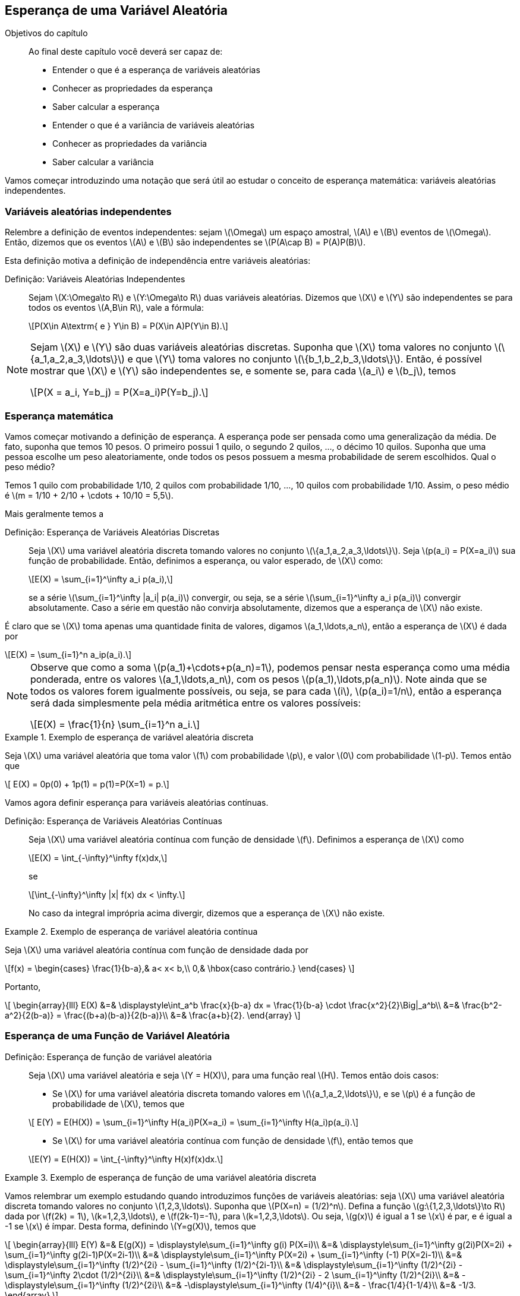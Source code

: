 == Esperança de uma Variável Aleatória

:cap: cap5

.Objetivos do capítulo
____
Ao final deste capítulo você deverá ser capaz de:

* Entender o que é a esperança de variáveis aleatórias
* Conhecer as propriedades da esperança
* Saber calcular a esperança
* Entender o que é a variância de variáveis aleatórias
* Conhecer as propriedades da variância
* Saber calcular a variância
____

Vamos começar introduzindo uma notação que será útil ao estudar o conceito de
esperança matemática: variáveis aleatórias independentes.

=== Variáveis aleatórias independentes
(((Variáveis Aleatórias, Independentes)))

Relembre a definição de eventos independentes: sejam latexmath:[$\Omega$]
um espaço amostral, latexmath:[$A$] e latexmath:[$B$] 
eventos de latexmath:[$\Omega$]. Então, dizemos que os eventos 
latexmath:[$A$] e latexmath:[$B$] são independentes se 
latexmath:[$P(A\cap B) = P(A)P(B)$]. 


Esta definição motiva a definição de independência entre 
variáveis aleatórias:

Definição: Variáveis Aleatórias Independentes::
+
--
Sejam latexmath:[$X:\Omega\to R$] e latexmath:[$Y:\Omega\to R$] 
duas variáveis aleatórias. 
Dizemos que latexmath:[$X$] e latexmath:[$Y$] são independentes 
se para todos os eventos 
latexmath:[$A,B\in R$], vale a fórmula:

[latexmath]
++++
\[P(X\in A\textrm{ e } Y\in B) = P(X\in A)P(Y\in B).\] 
++++

--

[NOTE]
====
Sejam latexmath:[$X$] e latexmath:[$Y$] são duas variáveis 
aleatórias discretas. 
Suponha que latexmath:[$X$] toma valores no conjunto 
latexmath:[$\{a_1,a_2,a_3,\ldots\}$] e que latexmath:[$Y$] 
toma valores no conjunto latexmath:[$\{b_1,b_2,b_3,\ldots\}$]. 
Então, é possível mostrar que
latexmath:[$X$] e latexmath:[$Y$] são independentes se, e somente se, 
para cada latexmath:[$a_i$] e latexmath:[$b_j$], temos 
[latexmath]
++++
\[P(X = a_i, Y=b_j) = P(X=a_i)P(Y=b_j).\]
++++
====

=== Esperança matemática

(((Esperança, Variável Aleatória)))

Vamos começar motivando a definição de esperança. A esperança pode 
ser pensada como uma generalização da média. 
De fato, suponha que temos 10 pesos. O primeiro possui 1 quilo, o 
segundo 2 quilos, ..., o décimo 10 quilos. 
Suponha que uma pessoa escolhe um peso aleatoriamente, onde todos os 
pesos possuem a mesma probabilidade de serem escolhidos. 
Qual o peso médio? 


Temos 1 quilo com probabilidade 1/10, 2 quilos com probabilidade 1/10, ..., 
10 quilos com probabilidade 1/10. 
Assim, o peso médio é latexmath:[$m = 1/10 + 2/10 + \cdots + 10/10 = 5,5$].

Mais geralmente temos a

(((Esperança, Variável Aleatória Discreta)))

Definição: Esperança de Variáveis Aleatórias Discretas::
+
--

Seja latexmath:[$X$] uma variável aleatória discreta tomando valores no 
conjunto latexmath:[$\{a_1,a_2,a_3,\ldots\}$]. 
Seja latexmath:[$p(a_i) = P(X=a_i)$] sua função de probabilidade. Então,
definimos a esperança, ou valor esperado, de latexmath:[$X$] como:
[latexmath]
++++
\[E(X) = \sum_{i=1}^\infty a_i p(a_i),\]
++++
se a série latexmath:[$\sum_{i=1}^\infty |a_i| p(a_i)$] convergir, ou seja, 
se a série latexmath:[$\sum_{i=1}^\infty a_i p(a_i)$] 
convergir absolutamente. Caso a série em questão não convirja absolutamente, 
dizemos que a esperança de latexmath:[$X$] não existe.
--

É claro que se latexmath:[$X$] toma apenas uma quantidade finita de valores, 
digamos latexmath:[$a_1,\ldots,a_n$], então a esperança de 
latexmath:[$X$] é dada por
[latexmath]
++++
\[E(X) = \sum_{i=1}^n a_ip(a_i).\]
++++

[NOTE]
====
Observe que como a soma latexmath:[$p(a_1)+\cdots+p(a_n)=1$], podemos pensar 
nesta esperança como uma média ponderada, entre os valores
latexmath:[$a_1,\ldots,a_n$], com os pesos latexmath:[$p(a_1),\ldots,p(a_n)$]. 
Note ainda que se todos os valores forem igualmente possíveis,
ou seja, se para cada latexmath:[$i$], latexmath:[$p(a_i)=1/n$], então a esperança
será dada simplesmente pela média aritmética
entre os valores possíveis:
[latexmath]
++++
\[E(X) = \frac{1}{n} \sum_{i=1}^n a_i.\]
++++
====

.Exemplo de esperança de variável aleatória discreta
====
Seja latexmath:[$X$] uma variável aleatória que toma valor latexmath:[$1$] com 
probabilidade latexmath:[$p$], e valor latexmath:[$0$]
com probabilidade latexmath:[$1-p$]. Temos então que 
[latexmath]
++++
\[ E(X) = 0p(0) + 1p(1) = p(1)=P(X=1) = p.\]
++++
====


Vamos agora definir esperança para variáveis aleatórias contínuas.

(((Esperança, Variável Aleatória Contínua)))

Definição: Esperança de Variáveis Aleatórias Contínuas::
+
--
Seja latexmath:[$X$] uma variável aleatória contínua com função de densidade
latexmath:[$f$]. 
Definimos a esperança de latexmath:[$X$] como
[latexmath]
++++
\[E(X) = \int_{-\infty}^\infty f(x)dx,\]
++++
se
[latexmath]
++++
\[\int_{-\infty}^\infty |x| f(x) dx < \infty.\]
++++
No caso da integral imprópria acima divergir, dizemos que a
esperança de latexmath:[$X$] não existe.
--

.Exemplo de esperança de variável aleatória contínua
====
Seja latexmath:[$X$] uma variável aleatória contínua com função de densidade dada por 
[latexmath]
++++
\[f(x) = \begin{cases}
\frac{1}{b-a},& a< x< b,\\
0,& \hbox{caso contrário.}
\end{cases}
\]
++++
Portanto,
[latexmath]
++++
\[
\begin{array}{lll}
E(X) &=& \displaystyle\int_a^b \frac{x}{b-a} dx = \frac{1}{b-a} \cdot \frac{x^2}{2}\Big|_a^b\\
&=& \frac{b^2-a^2}{2(b-a)} = \frac{(b+a)(b-a)}{2(b-a)}\\
&=& \frac{a+b}{2}.
\end{array}
\]
++++
====

=== Esperança de uma Função de Variável Aleatória

(((Esperança, Variável Aleatória, Função de)))

Definição: Esperança de função de variável aleatória::
+
--
Seja latexmath:[$X$] uma variável aleatória e seja latexmath:[$Y = H(X)$], para uma função real latexmath:[$H$]. Temos então dois casos:

* Se latexmath:[$X$] for uma variável aleatória discreta tomando valores em latexmath:[$\{a_1,a_2,\ldots\}$], 
e se latexmath:[$p$] é a função de probabilidade de latexmath:[$X$], temos que

[latexmath]
++++
\[ E(Y) = E(H(X)) = \sum_{i=1}^\infty H(a_i)P(X=a_i) = \sum_{i=1}^\infty H(a_i)p(a_i).\]
++++

* Se latexmath:[$X$] for uma variável aleatória contínua com função de densidade latexmath:[$f$], então temos que

[latexmath]
++++
\[E(Y) = E(H(X)) = \int_{-\infty}^\infty H(x)f(x)dx.\]
++++
--

.Exemplo de esperança de função de uma variável aleatória discreta
====
Vamos relembrar um exemplo estudando quando introduzimos funções de variáveis aleatórias: 
seja latexmath:[$X$] uma variável aleatória discreta tomando valores no conjunto 
latexmath:[$1,2,3,\ldots$]. Suponha que latexmath:[$P(X=n) = (1/2)^n$]. 
Defina a função latexmath:[$g:\{1,2,3,\ldots\}\to R$] dada por 
latexmath:[$f(2k) = 1$], latexmath:[$k=1,2,3,\ldots$], e latexmath:[$f(2k-1)=-1$], 
para latexmath:[$k=1,2,3,\ldots$]. Ou seja, latexmath:[$g(x)$] é igual a 1 se 
latexmath:[$x$] é par, e é igual a -1 se latexmath:[$x$] é ímpar. 
Desta forma, definindo latexmath:[$Y=g(X)$], temos que 

[latexmath]
++++
\[
\begin{array}{lll}
E(Y) &=& E(g(X)) = \displaystyle\sum_{i=1}^\infty g(i) P(X=i)\\
&=& \displaystyle\sum_{i=1}^\infty g(2i)P(X=2i) + \sum_{i=1}^\infty g(2i-1)P(X=2i-1)\\
&=& \displaystyle\sum_{i=1}^\infty P(X=2i) + \sum_{i=1}^\infty (-1) P(X=2i-1)\\
&=& \displaystyle\sum_{i=1}^\infty (1/2)^{2i} - \sum_{i=1}^\infty (1/2)^{2i-1}\\
&=& \displaystyle\sum_{i=1}^\infty (1/2)^{2i} - \sum_{i=1}^\infty 2\cdot (1/2)^{2i}\\
&=& \displaystyle\sum_{i=1}^\infty (1/2)^{2i} - 2 \sum_{i=1}^\infty (1/2)^{2i}\\
&=& -\displaystyle\sum_{i=1}^\infty (1/2)^{2i}\\
&=& -\displaystyle\sum_{i=1}^\infty (1/4)^{i}\\
&=& - \frac{1/4}{1-1/4}\\
&=& -1/3.
\end{array}
\]
++++

Portanto, latexmath:[$E(Y) = -1/3$]. 

Note que, quando apresentamos o exemplo no Capítulo 4, vimos que latexmath:[$Y$] só 
assume os valores latexmath:[$-1$] e latexmath:[$1$]. Além disso, calculamos sua função de probabilidade:
[latexmath]
++++
\[
P(Y=-1) = 2/3 \hbox{~~e~~} P(Y=1) = 1/3.
\]
++++

Desta forma, usando diretamente a definição de esperança de variáveis aleatórias discretas, temos:

[latexmath]
++++
\[E(Y) = (-1)\cdot 2/3 + 1\cdot 1/3 = -2/3 + 1/3 = -1/3.\]
++++

Logo, vemos que não há contradição entre as definições, e as esperanças sempre vão coincidir.
====

[IMPORTANT]
====
Como vimos no exemplo anterior, na hora de calcular a esperança de funções de variáveis aleatórias discretas,
temos duas opções:

* Calcular diretamente, usando a função de probabilidade de latexmath:[$X$], através da fórmula
[latexmath]
++++
\[E(Y) = E(H(X)) = \sum_{i=1}^\infty H(a_i) P(X=a_i);\]
++++
* Obter a função de probabilidade de latexmath:[$Y$] e depois calcular a esperança de latexmath:[$Y$] diretamente:
[latexmath]
++++
\[E(Y) = \sum_{j=1}^\infty b_j P(Y=b_j),\]
++++
onde latexmath:[$Y$] toma valores em latexmath:[$\{b_1,b_2,\ldots\}$].
====

.Exemplo de esperança de função de uma variável aleatória contínua
====
Suponha que latexmath:[$X$] é uma variável aleatória contínua com função de densidade
[latexmath]
++++
\[ f(x) = \begin{cases}
\frac{e^x}{2},& x\leq 0,\\
\frac{e^{-x}}{2},& x>0.
\end{cases}
\]
++++
Tome latexmath:[$Y = |X|$], então latexmath:[$E(Y)$] é dada por
[latexmath]
++++
\[
\begin{array}{lll}
E(Y) &=& E(|X|) = \displaystyle\int_{-\infty}^\infty |x|f(x)dx\\
&=&  \displaystyle\int_{-\infty}^0-x\frac{e^x}{2} dx + \displaystyle\int_0^\infty x \frac{e^{-x}}{2} dx.
\end{array}
\]
++++

Observe que integrando por partes, obtemos que latexmath:[$F(x) = -xe^x + e^x$] é uma primitiva para latexmath:[$-xe^x$] e que 
latexmath:[$G(x) = -xe^{-x} -e^{-x}$] é uma primitiva para latexmath:[$xe^{-x}$]. Daí,

[latexmath]
++++
\[\int_{-\infty}^0-x\frac{e^x}{2} dx =\frac{1}{2}(-xe^x + e^x)\Big|_{-\infty}^0 = \frac{1}{2}\hbox{~~e~~} 
\int_0^\infty x \frac{e^{-x}}{2} dx = \frac{1}{2}(-xe^{-x} -e^{-x})\Big|_0^\infty = \frac{1}{2}.\]
++++

Finalmente, juntando todas as informações, obtemos
[latexmath]
++++
\[
E(Y) = \displaystyle\int_{-\infty}^0-x\frac{e^x}{2} dx + \displaystyle\int_0^\infty x \frac{e^{-x}}{2} dx = \frac{1}{2}+\frac{1}{2} = 1.
\]
++++

Assim como no caso de variáveis discretas, podemos calcular a esperança de latexmath:[$Y$] diretamente. Para isto, vamos obter
a função de densidade de latexmath:[$Y$]. Observe que como latexmath:[$X$] é variável aleatória contínua, latexmath:[$P(X=y)=0$] para
todo latexmath:[$y$] real. Assim, como latexmath:[$Y\geq 0$], segue que para todo latexmath:[$y\geq 0$]:
[latexmath]
++++
\[F_Y(y) = P(Y\leq y) = P(|X|\leq y) = P(-y\leq X\leq y) = P(-y < X\leq y) = F_X(y) - F_X(-y).\]
++++

Desta forma, por derivação, obtemos que a função de densidade de latexmath:[$Y$], latexmath:[$f_Y(y)$] é dada por 
[latexmath]
++++
\[f_Y(y) = f(y) + f(-y) = \frac{e^{-y}}{2} + \frac{e^{-y}}{2} = e^{-y},\]
++++
e latexmath:[$f(y) = 0$], se latexmath:[$y<0$].

Portanto, 
[latexmath]
++++
\[E(Y) = \int_{-\infty}^\infty yf_Y(y)dy = \int_0^\infty ye^{-y}dy = (ye^{-y} -e^y)\Big|_0^\infty = 1,\]
++++
donde usamos que latexmath:[$H(y) = ye^{-y} - e^y$] é primitiva de latexmath:[$ye^{-y}$].

Assim como no caso de funções de variáveis aleatórias discretas, as duas formas de calcular a esperança fornecem o mesmo resultado.
====

[IMPORTANT]
====
Como vimos no exemplo anterior, e no caso de funções de variáveis aleatórias discretas,
na hora de calcular a esperança de funções de variáveis aleatórias contínuas, temos duas opções:

* Calcular diretamente, usando a função de densidade de latexmath:[$X$], através da fórmula
[latexmath]
++++
\[E(Y) = E(H(X)) = \int_{-\infty}^\infty H(x) f(x)dx;\]
++++
* Obter a função de densidade de latexmath:[$Y$], latexmath:[$f_Y(y)$], 
e depois calcular a esperança de latexmath:[$Y$] diretamente:
[latexmath]
++++
\[E(Y) = \int_{-\infty}^\infty yf_Y(y)dy.\]
++++
====

=== Propriedades da Esperança

Nessa seção vamos apresentar várias propriedades da esperança matemática e demonstrar algumas delas.

Propriedades da esperança::
+
--
* (Esperança da constante): Seja latexmath:[$c\in\mathbb{R}$] um número real, e seja latexmath:[$X$]
a variável aleatória constante igual a latexmath:[$c$], ou seja, latexmath:[$P(X=c)=1$]. Então
latexmath:[$E(X) = c.$]. 

* (Sinal da esperança): Se latexmath:[$X\geq 0$], então latexmath:[$E(X)\geq 0$], e 
se latexmath:[$X\leq 0$], então latexmath:[$E(X)\leq 0$].

* (Multiplicação por constante): Seja latexmath:[$c\in\mathbb{R}$] um número real, e seja 
latexmath:[$X$] uma variável aleatória. Então latexmath:[$E(cX)=cE(X)$].

* (Soma de variáveis aleatórias): Sejam latexmath:[$X$] e latexmath:[$Y$] variáveis aleatórias
quaisquer, então latexmath:[$E(X+Y) = E(X) + E(Y)$]. 

* (Combinação linear de variáveis aleatórias): Sejam latexmath:[$X_1,X_2,\ldots,X_n$] variáveis
aleatórias, e latexmath:[$c_1,c_2,\ldots,c_n$] números reais. Então
[latexmath]
++++
\[E\Big( \sum_{i=1}^n c_i X_i\Big) = \sum_{i=1}^n c_i E(X_i).\]
++++

* (Produto de variáveis aleatórias independentes): Sejam latexmath:[$X$] e latexmath:[$Y$] 
variáveis aleatórias independentes, então
[latexmath]
++++
\[ E(XY) = E(X)E(Y).\]
++++
--

_Demonstração_::
+
--
* (Esperança da constante): Note que latexmath:[$X$] é uma variável aleatória discreta que toma
apenas o valor latexmath:[$c$], e portanto
[latexmath]
++++
\[E(X) = c P(X=c) = c.\]
++++


* (Sinal da esperança): Vamos demonstrar o caso latexmath:[$X\geq 0$] para variáveis aleatórias
discretas e para variáveis aleatórias contínuas. Os casos de variáveis aleatórias
mistas e latexmath:[$X\leq 0$] ficam como exercícios para o leitor.

Seja latexmath:[$X$] variável aleatória discreta, latexmath:[$X\geq 0$], tomando valores
no conjunto latexmath:[$\{a_1,a_2,\ldots\}$]. Como latexmath:[$X\geq 0$], segue que 
para todo latexmath:[$i$], temos latexmath:[$a_i\geq 0$]. Além disso,
latexmath:[$P(X=a_i)\geq 0$]. Logo,
[latexmath]
++++
\[ E(X) = \sum_{i=1}^n a_i P(X=a_i) \geq 0.\]
++++

Seja, agora, latexmath:[$X$] variável aleatória contínua, latexmath:[$X\geq 0$], com função de densidade
latexmath:[$f(x)$]. Então, como latexmath:[$X\geq 0$], vale latexmath:[$f(x)=0$] se latexmath:[$x<0$]. Daí

[latexmath]
++++
\[ E(X) = \int_{-\infty}^\infty xf(x)dx = \int_0^\infty xf(x)dx \geq 0.\]
++++

* (Multiplicação por contante): Vamos demonstrar para variáveis aleatórias
discretas e para variáveis aleatórias contínuas. O caso de variáveis aleatórias
mistas fica como exercício para o leitor.

Seja, então, latexmath:[$X$] variável aleatória discreta, e suponha que latexmath:[$X$]
toma valores no conjunto latexmath:[$\{a_1,a_2,\ldots\}$]. Então, latexmath:[$cX$] 
é função da variável aleatória discreta, daí
[latexmath]
++++
\[E(cX) = \sum_{i=1}^\infty ca_i P(X=a_i) = c\sum_{i=1}^\infty a_i P(X=a_i) = cE(X).\]
++++

Suponha agora que latexmath:[$X$] é variável aleatória contínua com função de densidade
latexmath:[$f(x)$]. Então, latexmath:[$cX$] é função de uma variável aleatória contínua, 
e segue que
[latexmath]
++++
\[E(X) = \int_{-\infty}^\infty cxf(x)dx = c\int_{-\infty}^\infty f(x)dx = cE(X).\]
++++

* (Soma de variáveis aleatórias): A demonstração foge do escopo do livro.

* (Combinação linear de variáveis aleatórias): Usando a propriedade da soma de variáveis aleatórias
latexmath:[$n$] vezes, temos que
[latexmath]
++++
\[E\Big(\sum_{i=1}^n c_i X_i\Big) = \sum_{i=1}^n E(c_iX_i).\]
++++
Usando a propriedade da multiplicação por constante, obtemos o resultado desejado:
[latexmath]
++++
\[E\Big(\sum_{i=1}^n c_i X_i\Big) = \sum_{i=1}^n E(c_iX_i) = \sum_{i=1}^n c_iE(X_i) .\]
++++

* (Produto de variáveis aleatórias independentes): Foge do escopo do livro.
--

=== Variância de uma variável aleatória
(((Variância, Variável Aleatória)))
(((Variável Aleatória, Variância)))
Vamos agora utilizar a esperança para definir uma noção de variabilidade 
da variável aleatória: a variância. 

A variância de uma variável aleatória mede o quanto a variável aleatória
flutua em torno da esperança. Ou seja, mede quanto os valores
da variável aleatória latexmath:[$X$] podem se afastar da esperança.

Vale observar também que se a variância de latexmath:[$X$] for igual a zero,
então latexmath:[$X$] não varia nada, com relação à esperança, e portanto
a variável aleatória latexmath:[$X$] é constante igual à esperança de 
latexmath:[$X$].

Definição: Variância de uma variável aleatória::
+
--
Seja latexmath:[$X$] uma variável aleatória. Definimos a variância de latexmath:[$X$] como
[latexmath]
++++
\[ Var(X) = E\big[(X-E(X))^2\big].\]
++++
--

[NOTE]
====
Observe que como latexmath:[$(X-E(X))^2\geq 0$], temos pela propriedade do sinal
da esperança que latexmath:[$E\big[ (X-E(X))^2\big\] \geq 0$], e portanto
latexmath:[$Var(X)\geq 0$]. 
====
(((Variável Aleatória, Desvio padrão)))

Uma noção muito útil em estatística é dada pela raiz quadrada da variância (pois a variância é maior ou igual a zero). 
Mais precisamente, seja latexmath:[$X$] uma variável aleatória, então o número latexmath:[$\sqrt{Var(X)}$] é chamado
de _desvio padrão_ de latexmath:[$X$], e é denotado por latexmath:[$\sigma_X$]. 

O seguinte resultado fornece uma simplificação do cálculo da variância:

Proposição::
+
--
Seja latexmath:[$X$] uma variável aleatória, então latexmath:[$Var(X) = E(X^2) - (E(X))^2$]. 
--

_Demonstração_::
+
--
Temos que como latexmath:[$E(X)$] é um número real constante, podemos utilizar
as propriedades: esperança da multiplicação por constante; esperança da constante; e esperança da soma, para obter:
[latexmath]
++++
\[
\begin{array}{lll}
Var(X) &=& E\big[(X-E(X))^2\Big]\\
&=& E\big[ X^2 - 2X E(X) + E(X)^2\Big]\\
&=& E(X^2) - 2E(XE(X)) + E(X)^2\\
&=& E(X^2) - 2E(X)^2 + E(X)^2\\
&=& E(X^2) - (E(X))^2.
\end{array}
\]
++++
--

[IMPORTANT]
====
É possível mostrar que se latexmath:[$Var(X)=0$], então latexmath:[$P(X = E(X))=1$]. Ou seja, 
latexmath:[$X$] é uma variável aleatória constante. Quanto maior o valor da variância,
mais a variável aleatória pode se afastar da esperança, ou seja, maior a oscilação da variável
aleatória em torno da esperança.
====

.Exemplo de variância de uma variável aleatória discreta
====
Seja latexmath:[$X$] a variável aleatória discreta que toma valor latexmath:[$1$] com 
probabilidade latexmath:[$p$] e toma valor latexmath:[$0$] com probabilidade
latexmath:[$1-p$]. 

Então, temos que latexmath:[$E(X) = 0\cdot (1-p) + 1\cdot p = p$]. Daí,
[latexmath]
++++
\[Var(X) = E(X^2) - E(X)^2 = E(X^2) - p^2 = 0^2\cdot (1-p) + 1\cdot p - p^2 = p(1-p).\]
++++
====

.Exemplo de variância de uma variável aleatória contínua
====
Seja latexmath:[$X$] variável aleatória contínua com função de densidade
[latexmath]
++++
\[
f(x) = \begin{cases}
1+x,& -1\leq x\leq 0,\\
1-x,& 0\leq x\leq 1,\\
0,& \hbox{caso contrário.}
\end{cases}
\]
++++

Comece notando que
[latexmath]
++++
\[
\begin{array}{lll}
E(X) &=& \displaystyle\int_{-1}^0 x(1+x)dx + \displaystyle\int_0^1 x(1-x) dx\\
&=& \displaystyle\int_{-1}^0 x+x^2 dx + \displaystyle\int_0^1x-x^2dx\\
&=& \Big(\frac{x^2}{2}+\frac{x^3}{3}\Big)\Big|_{-1}^0 + \Big(\frac{x^2}{2}-\frac{x^3}{3}\Big)\Big|_0^1\\
&=& -1/2 +1/3 +1/2 - 1/3\\
&=& 0.
\end{array}
\]
++++

Além disso,
[latexmath]
++++
\[
\begin{array}{lll}
E(X^2) &=& \displaystyle\int_{-1}^0 x^2(1+x)dx + \displaystyle\int_0^1 x^2(1-x) dx\\
&=& \displaystyle\int_{-1}^0 x^2+x^3 dx + \displaystyle\int_0^1x^2-x^3dx\\
&=& \Big(\frac{x^3}{3}+\frac{x^4}{4}\Big)\Big|_{-1}^0 + \Big(\frac{x^3}{3}-\frac{x^4}{4}\Big)\Big|_0^1\\
&=& 1/3-1/4 +1/3 -1/4\\
&=& 1/6.
\end{array}
\]
++++

Logo, latexmath:[$Var(X) = E(X^2) = 1/6$]. 

====

=== Propriedades da variância
Nesta seção vamos apresentar algumas propriedades da variância e provar algumas delas.

Propriedades da variância::
+
--
* (Variância da constante): Seja latexmath:[$c\in\mathbb{R}$] um número real, e seja latexmath:[$X$]
a variável aleatória constante igual a latexmath:[$c$], ou seja, latexmath:[$P(X=c)=1$]. Então,
latexmath:[$Var(X) = 0$].

* (Soma por constante): Seja latexmath:[$X$] uma variável aleatória e seja latexmath:[$c\in\mathbb{R}$] 
uma constante. Então, latexmath:[$Var(X+c) = Var(X)$].

* (Variância da soma de variáveis independentes): Sejam latexmath:[$X$] e latexmath:[$Y$] variáveis
aleatórias independentes. Então, latexmath:[$Var(X+Y) = Var(X)+Var(Y)$]. 

* (Variância da multiplicação por constante): Seja latexmath:[$X$] variável aleatória, e seja
latexmath:[$c\in\mathbb{R}$] uma constante. Então, latexmath:[$Var(cX) = c^2 Var(x)$]. 

* (Variância de uma função afim de latexmath:[$X$]): Sejam latexmath:[$a,b\in\mathbb{R}$], e seja
latexmath:[$X$] variável aleatória. Então, latexmath:[$Var(aX+b) = a^2Var(X)$].

--


_Demonstração_::
+
--
* (Variância da constante): Observe que se latexmath:[$X$] é constante igual a latexmath:[$c$],
temos pela propriedade da esperança que latexmath:[$E(X) = c$]. Daí
[latexmath]
++++
\[Var(X) = E\Big[ (X-E(X))^2\Big] = E[ (c-c)^2] = 0.\]
++++


* (Soma por constante): Usando as propriedades da esperança,
temos diretamente que
[latexmath]
++++
\[
Var(X+c) = E\Big[ (X+c - E(X+c))^2\Big] = E\Big[ (X+c -E(X)-c)^2\Big] = E\Big[(X-E(X))^2\Big] = Var(X).
\]
++++


* (Variância da soma de variáveis independentes): Foge do escopo do livro.

* (Variância da multiplicação por constante): Usando as propriedades da esperança, temos que
[latexmath]
++++
\[
\begin{array}{lll}
Var(cX) &=& E\Big[ (cX - E(cX))^2\Big] = E\Big[ (cX - cE(X))^2\Big]\\
&=& E\Big[c^2 (X-E(X))^2\Big] = c^2 E\Big[(X-E(X))^2\Big]\\
&=& c^2Var(X).
\end{array}
\]
++++


* (Variância de uma função afim de latexmath:[$X$]): Usando a variância da soma por constante, temos que
latexmath:[$Var(aX+b) = Var(aX)$], e usando a variância da multiplicação por constante obtemos
latexmath:[$Var(aX) = a^2Var(X)$]. Combinando as duas igualdades obtemos 
latexmath:[$Var(aX+b) = a^2Var(X)$].
--

Exercício::
+
--
Seja latexmath:[$X$] uma variável aleatória contínua com função de densidade
[latexmath]
++++
\[f(x) = \begin{cases}
\frac{1}{b-a},& a< x< b,\\
0,& \hbox{caso contrário.}
\end{cases}
\]
++++
Encontre latexmath:[$Var(X)$].
--

_Solução_::
+
--
Já vimos no exemplo de esperança de variável aleatória contínua que latexmath:[$E(X) = \frac{a+b}{2}$]. Temos agora que
[latexmath]
++++
\[
\begin{array}{lll}
E(X^2) &=& \displaystyle\int_a^b x^2\frac{1}{b-a} dx = \frac{1}{b-a}\Big|_a^b\\
&=& \displaystyle\frac{1}{b-a} \Big(\frac{b^3}{3} - \frac{a^3}{3}\Big)\\
&=& \displaystyle\frac{b^3-a^3}{3(b-a)}.
\end{array}
\]
++++

Mas observe agora que temos o produto notável:
[latexmath]
++++
\[(b-a)(a^2+ab+b^2) = a^2b + ab^2+b^3-a^3-a^2b-ab^2 = b^3-a^3.\]
++++

Portanto, segue que
[latexmath]
++++
\[
E(X^2) = \frac{b^3-a^3}{3(b-a)} = \frac{(b-a)(a^2+ab+b^2)}{3(b-a)} = \frac{a^2+ab+b^2}{3}.
\]
++++

Finalmente, temos
[latexmath]
++++
\[
Var(X) = E(X^2) - (E(X))^2 = \frac{a^2+ab+b^2}{3} - \frac{(a+b)^2}{4} = \frac{a^2-2ab+b^2}{12} = \frac{(b-a)^2}{12}.
\]
++++

Resumindo, latexmath:[$Var(X) = (b-a)^2/12.$]
--







